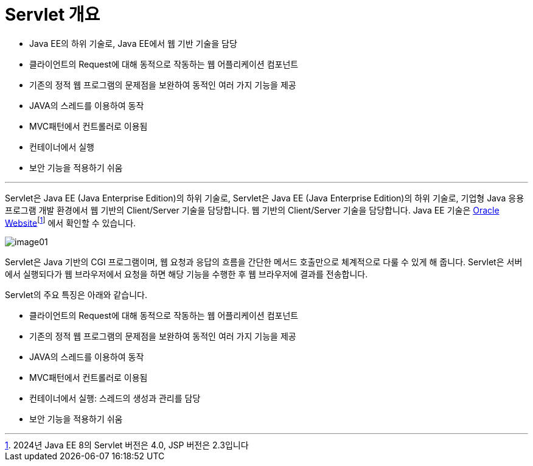 = Servlet 개요

* Java EE의 하위 기술로, Java EE에서 웹 기반 기술을 담당
* 클라이언트의 Request에 대해 동적으로 작동하는 웹 어플리케이션 컴포넌트
* 기존의 정적 웹 프로그램의 문제점을 보완하여 동적인 여러 가지 기능을 제공
* JAVA의 스레드를 이용하여 동작
* MVC패턴에서 컨트롤러로 이용됨
* 컨테이너에서 실행
* 보안 기능을 적용하기 쉬움

---

Servlet은 Java EE (Java Enterprise Edition)의 하위 기술로, Servlet은 Java EE (Java Enterprise Edition)의 하위 기술로, 기업형 Java 응용 프로그램 개발 환경에서 웹 기반의 Client/Server 기술을 담당합니다. 웹 기반의 Client/Server 기술을 담당합니다. Java EE 기술은 link:https://www.oracle.com/java/technologies/javaee/javaeetechnologies.html[Oracle Website]footnote:[2024년 Java EE 8의 Servlet 버전은 4.0, JSP 버전은 2.3입니다] 에서 확인할 수 있습니다.

image:../images/image01.png[]

Servlet은 Java 기반의 CGI 프로그램이며, 웹 요청과 응답의 흐름을 간단한 메서드 호출만으로 체계적으로 다룰 수 있게 해 줍니다. Servlet은 서버에서 실행되다가 웹 브라우저에서 요청을 하면 해당 기능을 수행한 후 웹 브라우저에 결과를 전송합니다.

Servlet의 주요 특징은 아래와 같습니다.

* 클라이언트의 Request에 대해 동적으로 작동하는 웹 어플리케이션 컴포넌트
* 기존의 정적 웹 프로그램의 문제점을 보완하여 동적인 여러 가지 기능을 제공
* JAVA의 스레드를 이용하여 동작
* MVC패턴에서 컨트롤러로 이용됨
* 컨테이너에서 실행: 스레드의 생성과 관리를 담당
* 보안 기능을 적용하기 쉬움